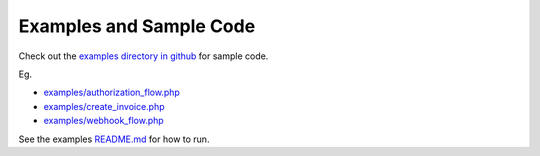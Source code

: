 Examples and Sample Code
========================

Check out the `examples directory in github <https://github.com/amcintosh/freshbooks-php-sdk/tree/main/examples>`_
for sample code.

Eg.

- `examples/authorization_flow.php <https://github.com/amcintosh/freshbooks-php-sdk/blob/main/examples/authorization_flow.php>`_
- `examples/create_invoice.php <https://github.com/amcintosh/freshbooks-php-sdk/blob/main/examples/create_invoice.php>`_
- `examples/webhook_flow.php <https://github.com/amcintosh/freshbooks-php-sdk/blob/main/examples/webhook_flow.php>`_

See the examples `README.md <https://github.com/amcintosh/freshbooks-php-sdk/tree/main/examples/README.md>`_ for how to run.